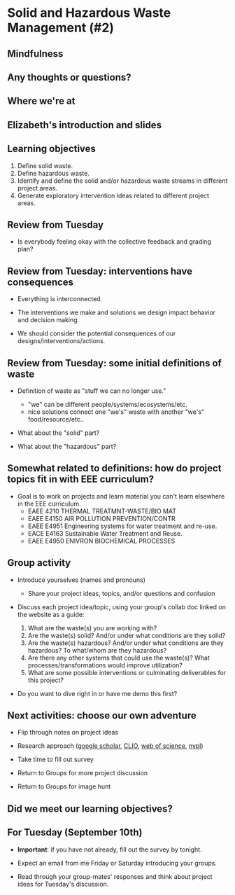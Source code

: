 #+OPTIONS: H:2 toc:nil num:nil
#+LATEX_CLASS: beamer
#+LATEX_CLASS_OPTIONS: [presentation]

* Solid and Hazardous Waste Management (#2)

** Mindfulness
** Any thoughts or questions?
** Where we're at
** Elizabeth's introduction and slides
** Learning objectives
1. Define solid waste.
2. Define hazardous waste.
3. Identify and define the solid and/or hazardous waste streams in
   different project areas.
4. Generate exploratory intervention ideas related to different
   project areas.
** Review from Tuesday

- Is everybody feeling okay with the collective feedback and grading
  plan?

** Review from Tuesday: interventions have consequences

- Everything is interconnected.

- The interventions we make and solutions we design impact behavior
  and decision making.

- We should consider the potential consequences of our
  designs/interventions/actions.

** Review from Tuesday: some initial definitions of waste

- Definition of waste as "stuff we can no longer use."
  - "we" can be different people/systems/ecosystems/etc.
  - nice solutions connect one "we's" waste with another "we's"
    food/resource/etc..

- What about the "solid" part?

- What about the "hazardous" part?

** Somewhat related to definitions: how do project topics fit in with EEE curriculum?

- Goal is to work on projects and learn material you can't learn
  elsewhere in the EEE curriculum.
  - EAEE 4210 THERMAL TREATMNT-WASTE/BIO MAT
  - EAEE E4150 AIR POLLUTION PREVENTION/CONTR
  - EAEE E4951 Engineering systems for water treatment and re-use.
  - EACE E4163 Sustainable Water Treatment and Reuse.
  - EAEE E4950 ENIVRON BIOCHEMICAL PROCESSES

** Group activity

- Introduce yourselves (names and pronouns)
  - Share your project ideas, topics, and/or questions and confusion

- Discuss each project idea/topic, using your group's collab doc
  linked on the website as a guide:

  1. What are the waste(s) you are working with?
  2. Are the waste(s) solid? And/or under what conditions are
     they solid?
  3. Are the waste(s) hazardous? And/or under what conditions are they
     hazardous? To what/whom are they hazardous?
  4. Are there any other systems that could use the waste(s)? What
     processes/transformations would improve utilization?
  5. What are some possible interventions or culminating deliverables
     for this project?

- Do you want to dive right in or have me demo this first?

** Next activities: choose our own adventure
- Flip through notes on project ideas

- Research approach ([[https://scholar.google.com/][google scholar]], [[https://clio.columbia.edu/][CLIO]], [[https://www-webofscience-com.ezproxy.cul.columbia.edu/wos/woscc/basic-search][web of science]], [[https://www.nypl.org/][nypl]])

- Take time to fill out survey

- Return to Groups for more project discussion

- Return to Groups for image hunt

** Did we meet our learning objectives?

** For Tuesday (September 10th)

- *Important*: if you have not already, fill out the survey by tonight.

- Expect an email from me Friday or Saturday introducing your groups.

- Read through your group-mates' responses and think about project
  ideas for Tuesday's discussion.
